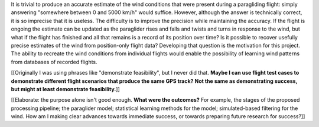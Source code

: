 .. only:: html or singlehtml

    ********
    Abstract
    ********

.. raw:: latex

    \csuabstract

It is trivial to produce an accurate estimate of the wind conditions that were
present during a paragliding flight: simply answering "somewhere between 0 and
5000 km/h" would suffice. However, although the answer is technically correct,
it is so imprecise that it is useless. The difficulty is to improve the
precision while maintaining the accuracy. If the flight is ongoing the
estimate can be updated as the paraglider rises and falls and twists and turns
in response to the wind, but what if the flight has finished and all that
remains is a record of its position over time? Is it possible to recover
usefully precise estimates of the wind from position-only flight data?
Developing that question is the motivation for this project. The ability to
recreate the wind conditions from individual flights would enable the
possibility of learning wind patterns from databases of recorded flights.

[[Originally I was using phrases like "demonstrate feasibility", but I never
did that. **Maybe I can use flight test cases to demonstrate different flight
scenarios that produce the same GPS track? Not the same as demonstrating
success, but might at least demonstrate feasibility.**]]

[[Elaborate: the purpose alone isn't good enough. **What were the outcomes?**
For example, the stages of the proposed processing pipeline; the paraglider
model; statistical learning methods for the model; simulated-based filtering
for the wind. How am I making clear advances towards immediate success, or
towards preparing future research for success?]]
